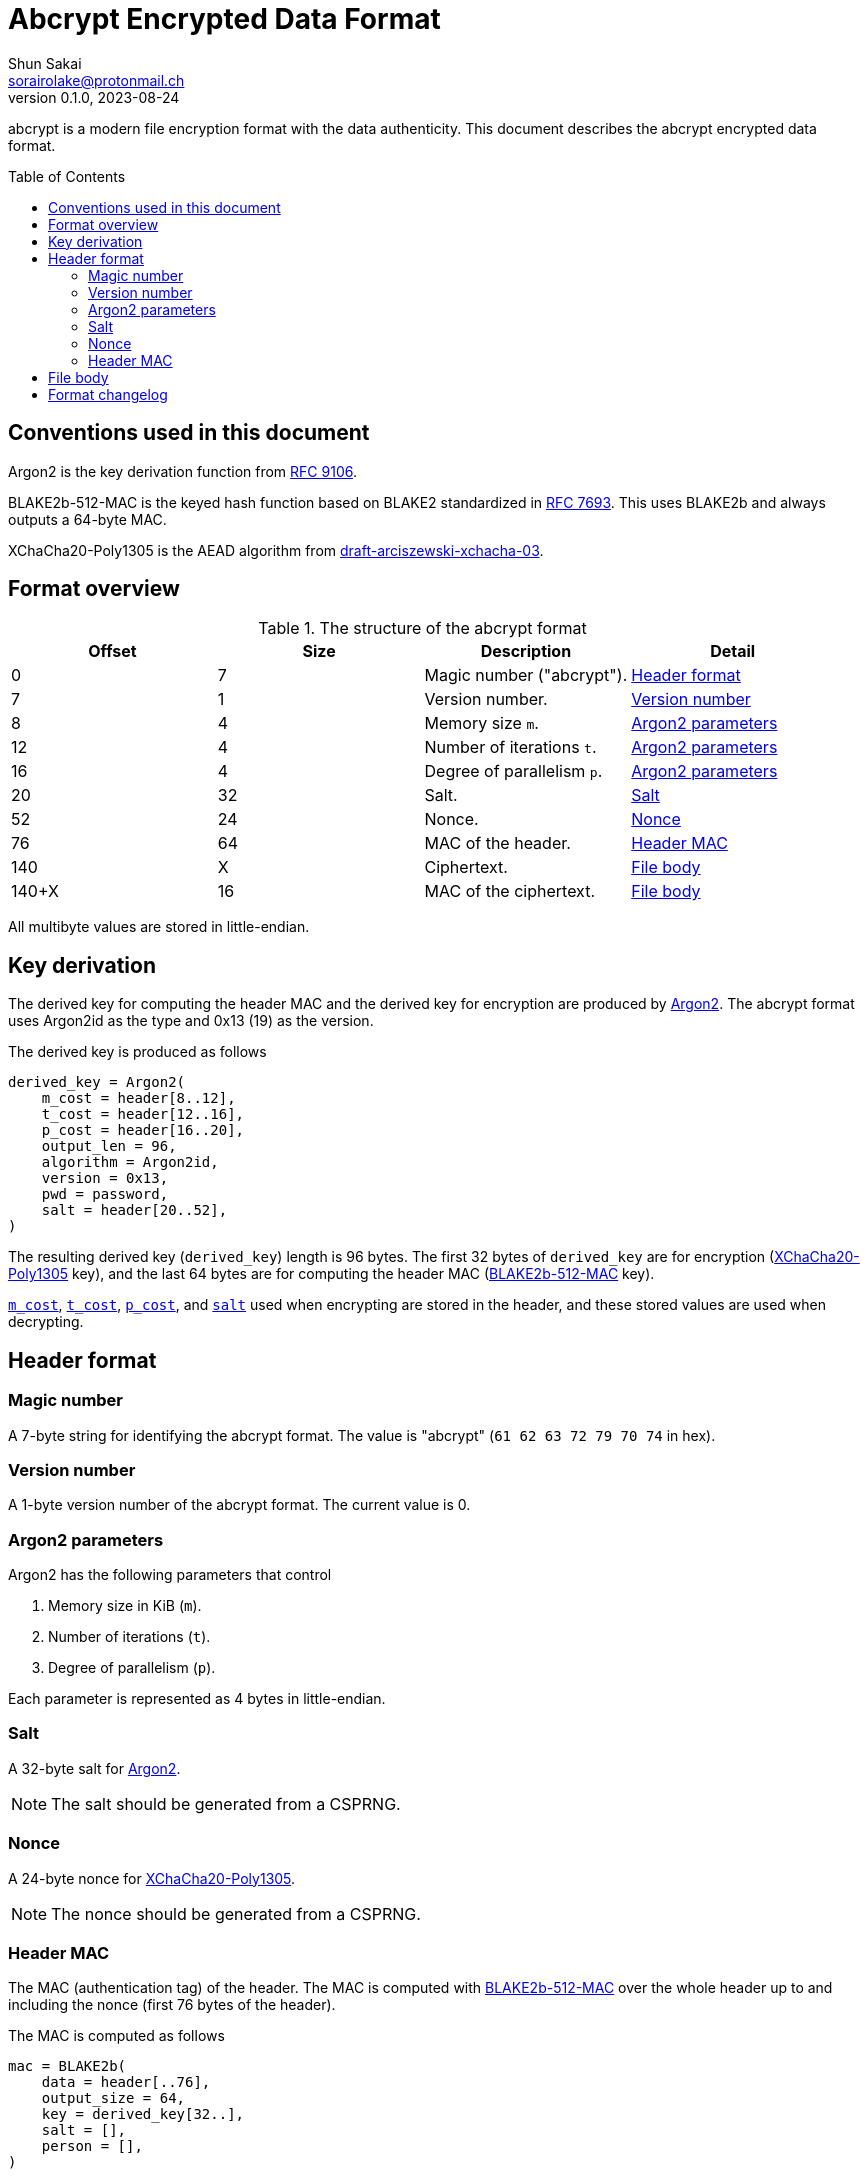 // SPDX-FileCopyrightText: 2023 Shun Sakai
//
// SPDX-License-Identifier: Apache-2.0 OR MIT

= Abcrypt Encrypted Data Format
Shun Sakai <sorairolake@protonmail.ch>
v0.1.0, 2023-08-24
:sectanchors:
:toc: preamble

abcrypt is a modern file encryption format with the data authenticity. This
document describes the abcrypt encrypted data format.

== Conventions used in this document

[#argon2]
Argon2 is the key derivation function from
https://datatracker.ietf.org/doc/html/rfc9106[RFC 9106].

[#blake2b-512-mac]
BLAKE2b-512-MAC is the keyed hash function based on BLAKE2 standardized in
https://datatracker.ietf.org/doc/html/rfc7693[RFC 7693]. This uses BLAKE2b and
always outputs a 64-byte MAC.

[#xchacha20-poly1305]
XChaCha20-Poly1305 is the AEAD algorithm from
https://datatracker.ietf.org/doc/html/draft-arciszewski-xchacha-03[draft-arciszewski-xchacha-03].

== Format overview

.The structure of the abcrypt format
|===
|Offset |Size |Description |Detail

|0
|7
|Magic number ("abcrypt").
|<<_header_format>>

|7
|1
|Version number.
|<<_version_number>>

|8
|4
|Memory size `m`.
|<<_argon2_parameters>>

|12
|4
|Number of iterations `t`.
|<<_argon2_parameters>>

|16
|4
|Degree of parallelism `p`.
|<<_argon2_parameters>>

|20
|32
|Salt.
|<<_salt>>

|52
|24
|Nonce.
|<<_nonce>>

|76
|64
|MAC of the header.
|<<_header_mac>>

|140
|X
|Ciphertext.
|<<_file_body>>

|140+X
|16
|MAC of the ciphertext.
|<<_file_body>>
|===

All multibyte values are stored in little-endian.

== Key derivation

The derived key for computing the header MAC and the derived key for encryption
are produced by <<argon2,Argon2>>. The abcrypt format uses Argon2id as the type
and 0x13 (19) as the version.

.The derived key is produced as follows
----
derived_key = Argon2(
    m_cost = header[8..12],
    t_cost = header[12..16],
    p_cost = header[16..20],
    output_len = 96,
    algorithm = Argon2id,
    version = 0x13,
    pwd = password,
    salt = header[20..52],
)
----

The resulting derived key (`derived_key`) length is 96 bytes. The first 32
bytes of `derived_key` are for encryption
(<<xchacha20-poly1305,XChaCha20-Poly1305>> key), and the last 64 bytes are for
computing the header MAC (<<blake2b-512-mac,BLAKE2b-512-MAC>> key).

<<_argon2_parameters,`m_cost`>>, <<_argon2_parameters,`t_cost`>>,
<<_argon2_parameters,`p_cost`>>, and <<_argon2_parameters,`salt`>> used when
encrypting are stored in the header, and these stored values are used when
decrypting.

== Header format

=== Magic number

A 7-byte string for identifying the abcrypt format. The value is "abcrypt"
(`61 62 63 72 79 70 74` in hex).

=== Version number

A 1-byte version number of the abcrypt format. The current value is 0.

=== Argon2 parameters

.Argon2 has the following parameters that control
. Memory size in KiB (`m`).
. Number of iterations (`t`).
. Degree of parallelism (`p`).

Each parameter is represented as 4 bytes in little-endian.

=== Salt

A 32-byte salt for <<argon2,Argon2>>.

NOTE: The salt should be generated from a CSPRNG.

=== Nonce

A 24-byte nonce for <<xchacha20-poly1305,XChaCha20-Poly1305>>.

NOTE: The nonce should be generated from a CSPRNG.

=== Header MAC

The MAC (authentication tag) of the header. The MAC is computed with
<<blake2b-512-mac,BLAKE2b-512-MAC>> over the whole header up to and including
the nonce (first 76 bytes of the header).

.The MAC is computed as follows
----
mac = BLAKE2b(
    data = header[..76],
    output_size = 64,
    key = derived_key[32..],
    salt = [],
    person = [],
)
----

== File body

The file body is encrypted with XChaCha20-Poly1305.

.The ciphertext is computed as follows
----
ciphertext = XChaCha20-Poly1305(
    key = derived_key[..32],
    nonce = header[20..52],
    plaintext = plaintext,
)
----

IMPORTANT: The abcrypt format uses a postfix tag.

== Format changelog

Version 0::

  Initial release.

